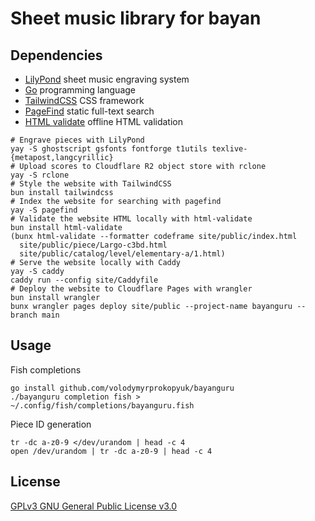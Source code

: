 * Sheet music library for bayan

** Dependencies

- [[https://lilypond.org/][LilyPond]] sheet music engraving system
- [[https://go.dev/][Go]] programming language
- [[https://tailwindcss.com/][TailwindCSS]] CSS framework
- [[https://pagefind.app/][PageFind]] static full-text search
- [[https://html-validate.org/][HTML validate]] offline HTML validation

#+BEGIN_SRC fish
# Engrave pieces with LilyPond
yay -S ghostscript gsfonts fontforge t1utils texlive-{metapost,langcyrillic}
# Upload scores to Cloudflare R2 object store with rclone
yay -S rclone
# Style the website with TailwindCSS
bun install tailwindcss
# Index the website for searching with pagefind
yay -S pagefind
# Validate the website HTML locally with html-validate
bun install html-validate
(bunx html-validate --formatter codeframe site/public/index.html
  site/public/piece/Largo-c3bd.html
  site/public/catalog/level/elementary-a/1.html)
# Serve the website locally with Caddy
yay -S caddy
caddy run --config site/Caddyfile
# Deploy the website to Cloudflare Pages with wrangler
bun install wrangler
bunx wrangler pages deploy site/public --project-name bayanguru --branch main
#+END_SRC

** Usage

Fish completions

#+BEGIN_SRC fish
go install github.com/volodymyrprokopyuk/bayanguru
./bayanguru completion fish > ~/.config/fish/completions/bayanguru.fish
#+END_SRC

Piece ID generation

#+BEGIN_SRC fish
tr -dc a-z0-9 </dev/urandom | head -c 4
open /dev/urandom | tr -dc a-z0-9 | head -c 4
#+END_SRC

** License

[[https://www.gnu.org/licenses/gpl-3.0.html][GPLv3 GNU General Public License v3.0]]

